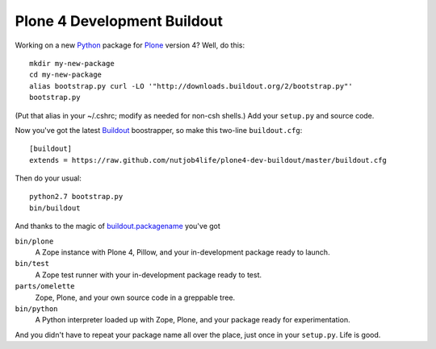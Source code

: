 ******************************
 Plone 4 Development Buildout
******************************

Working on a new Python_ package for Plone_ version 4?  Well, do this::

    mkdir my-new-package
    cd my-new-package
    alias bootstrap.py curl -LO '"http://downloads.buildout.org/2/bootstrap.py"'
    bootstrap.py

(Put that alias in your ~/.cshrc; modify as needed for non-csh shells.)  Add
your ``setup.py`` and source code.

Now you've got the latest Buildout_ boostrapper, so make this two-line
``buildout.cfg``::

    [buildout]
    extends = https://raw.github.com/nutjob4life/plone4-dev-buildout/master/buildout.cfg

Then do your usual::

    python2.7 bootstrap.py
    bin/buildout

And thanks to the magic of `buildout.packagename`_ you've got

``bin/plone``
    A Zope instance with Plone 4, Pillow, and your in-development package
    ready to launch.
``bin/test``
    A Zope test runner with your in-development package ready to test.
``parts/omelette``
    Zope, Plone, and your own source code in a greppable tree.
``bin/python``
    A Python interpreter loaded up with Zope, Plone, and your package ready
    for experimentation.

And you didn't have to repeat your package name all over the place, just once in
your ``setup.py``.  Life is good.

.. References:
.. _Python: http://python.org/
.. _Plone: http://plone.org/
.. _Buildout: http://buildout.org/
.. _`buildout.packagename`: https://github.com/witsch/buildout.packagename
